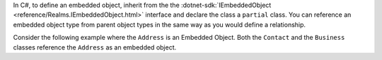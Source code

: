 In C#, to define an embedded object, inherit from the the 
:dotnet-sdk:`IEmbeddedObject <reference/Realms.IEmbeddedObject.html>` interface
and declare the class a ``partial`` class. You can reference an embedded object
type from parent object types in the same way as you would define a relationship.

Consider the following example where the ``Address`` is an Embedded Object. Both
the ``Contact`` and the ``Business`` classes reference the ``Address`` as an
embedded object.

